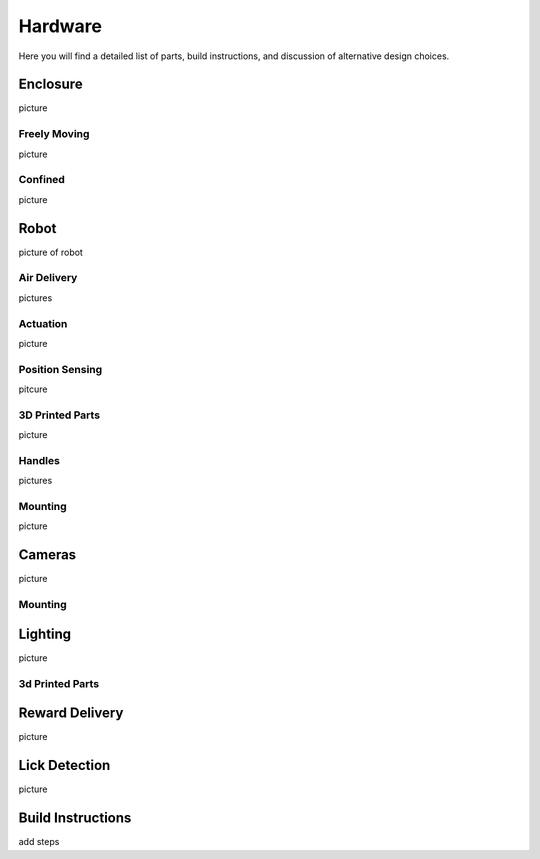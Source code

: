 Hardware
=======================================
Here you will find a detailed list of parts, build instructions, and discussion of alternative design choices.

Enclosure
---------
picture

Freely Moving
^^^^^^^^^^^^^
picture

Confined
^^^^^^^^
picture

Robot
-----
picture of robot

Air Delivery
^^^^^^^^^^^^^^
pictures

Actuation
^^^^^^^^^^^^^^^^^^^
picture

Position Sensing
^^^^^^^^^^^^^^^^
pitcure

3D Printed Parts
^^^^^^^^^^^^^^^^
picture

Handles
^^^^^^^
pictures

Mounting
^^^^^^^^
picture

Cameras
-------
picture

Mounting
^^^^^^^^

Lighting
--------
picture

3d Printed Parts
^^^^^^^^^^^^^^^^

Reward Delivery
---------------
picture

Lick Detection
--------------
picture

Build Instructions
------------------
add steps






